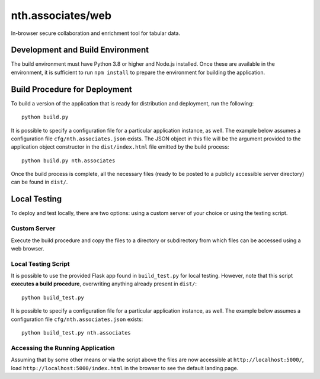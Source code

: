 nth.associates/web
==================

In-browser secure collaboration and enrichment tool for tabular data.

Development and Build Environment
---------------------------------

The build environment must have Python 3.8 or higher and Node.js installed. Once these are available in the environment, it is sufficient to run ``npm install`` to prepare the environment for building the application.

Build Procedure for Deployment
------------------------------

To build a version of the application that is ready for distribution and deployment, run the following::

    python build.py

It is possible to specify a configuration file for a particular application instance, as well. The example below assumes a configuration file ``cfg/nth.associates.json`` exists. The JSON object in this file will be the argument provided to the application object constructor in the ``dist/index.html`` file emitted by the build process::

    python build.py nth.associates

Once the build process is complete, all the necessary files (ready to be posted to a publicly accessible server directory) can be found in ``dist/``.

Local Testing
-------------

To deploy and test locally, there are two options: using a custom server of your choice or using the testing script.

Custom Server
^^^^^^^^^^^^^

Execute the build procedure and copy the files to a directory or subdirectory from which files can be accessed using a web browser.

Local Testing Script
^^^^^^^^^^^^^^^^^^^^

It is possible to use the provided Flask app found in ``build_test.py`` for local testing. However, note that this script **executes a build procedure**, overwriting anything already present in ``dist/``::

    python build_test.py

It is possible to specify a configuration file for a particular application instance, as well. The example below assumes a configuration file ``cfg/nth.associates.json`` exists::

    python build_test.py nth.associates

Accessing the Running Application
^^^^^^^^^^^^^^^^^^^^^^^^^^^^^^^^^
Assuming that by some other means or via the script above the files are now accessible at ``http://localhost:5000/``, load ``http://localhost:5000/index.html`` in the browser to see the default landing page.
